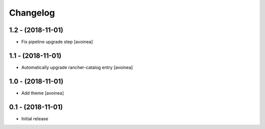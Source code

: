 Changelog
=========

1.2 - (2018-11-01)
---------------------
* Fix pipeline upgrade step [avoinea]

1.1 - (2018-11-01)
---------------------
* Automatically upgrade rancher-catalog entry [avoinea]

1.0 - (2018-11-01)
------------------
* Add theme [avoinea]


0.1 - (2018-11-01)
------------------
* Initial release
